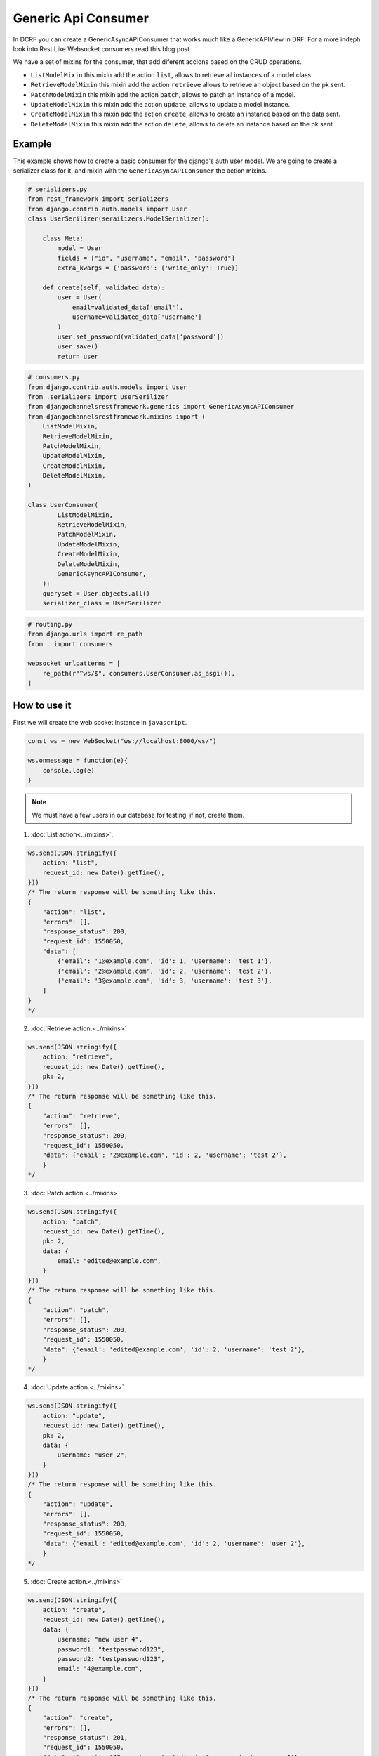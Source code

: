 Generic Api Consumer
====================

In DCRF you can create a GenericAsyncAPIConsumer that works much like a GenericAPIView in DRF: 
For a more indeph look into Rest Like Websocket consumers read this blog post.

We have a set of mixins for the consumer, that add diferent accions based on the CRUD
operations.

* ``ListModelMixin`` this mixin add the action ``list``, allows to retrieve all instances of a model class.
* ``RetrieveModelMixin`` this mixin add the action ``retrieve`` allows to retrieve an object based on the pk sent.
* ``PatchModelMixin`` this mixin add the action ``patch``, allows to patch an instance of a model.
* ``UpdateModelMixin`` this mixin add the action ``update``, allows to update a model instance.
* ``CreateModelMixin`` this mixin add the action ``create``, allows to create an instance based on the data sent.
* ``DeleteModelMixin`` this mixin add the action ``delete``, allows to delete an instance based on the pk sent.

Example
-------

This example shows how to create a basic consumer for the django's auth user model. We 
are going to create a serializer class for it, and mixin with the ``GenericAsyncAPIConsumer`` the action mixins.

.. code-block:: python

    # serializers.py
    from rest_framework import serializers
    from django.contrib.auth.models import User
    class UserSerilizer(serailizers.ModelSerializer):
        
        class Meta:
            model = User
            fields = ["id", "username", "email", "password"]
            extra_kwargs = {'password': {'write_only': True}}
        
        def create(self, validated_data):
            user = User(
                email=validated_data['email'],
                username=validated_data['username']
            )
            user.set_password(validated_data['password'])
            user.save()
            return user

.. code-block:: python

    # consumers.py
    from django.contrib.auth.models import User
    from .serializers import UserSerilizer
    from djangochannelsrestframework.generics import GenericAsyncAPIConsumer
    from djangochannelsrestframework.mixins import (
        ListModelMixin,
        RetrieveModelMixin,
        PatchModelMixin,
        UpdateModelMixin,
        CreateModelMixin,
        DeleteModelMixin,
    )

    class UserConsumer(
            ListModelMixin, 
            RetrieveModelMixin,
            PatchModelMixin,
            UpdateModelMixin,
            CreateModelMixin,
            DeleteModelMixin,
            GenericAsyncAPIConsumer,
        ):
        queryset = User.objects.all()
        serializer_class = UserSerilizer

.. code-block:: python

    # routing.py
    from django.urls import re_path
    from . import consumers

    websocket_urlpatterns = [
        re_path(r"^ws/$", consumers.UserConsumer.as_asgi()),
    ]

How to use it
-------------

First we will create the web socket instance in ``javascript``.

.. code-block:: javascript

    const ws = new WebSocket("ws://localhost:8000/ws/")

    ws.onmessage = function(e){
        console.log(e)
    }

.. note::
    We must have a few users in our database for testing, if not, create them.

1. :doc:`List action<../mixins>`.

.. code-block:: javascript

    ws.send(JSON.stringify({
        action: "list",
        request_id: new Date().getTime(),
    }))
    /* The return response will be something like this.
    {
        "action": "list",
        "errors": [],
        "response_status": 200,
        "request_id": 1550050,
        "data": [
            {'email': '1@example.com', 'id': 1, 'username': 'test 1'},
            {'email': '2@example.com', 'id': 2, 'username': 'test 2'},
            {'email': '3@example.com', 'id': 3, 'username': 'test 3'},
        ]
    }
    */

2. :doc:`Retrieve action.<../mixins>`

.. code-block:: javascript

    ws.send(JSON.stringify({
        action: "retrieve",
        request_id: new Date().getTime(),
        pk: 2,
    }))
    /* The return response will be something like this.
    {
        "action": "retrieve",
        "errors": [],
        "response_status": 200,
        "request_id": 1550050,
        "data": {'email': '2@example.com', 'id': 2, 'username': 'test 2'},
        }
    */

3. :doc:`Patch action.<../mixins>`

.. code-block:: javascript

    ws.send(JSON.stringify({
        action: "patch",
        request_id: new Date().getTime(),
        pk: 2,
        data: {
            email: "edited@example.com",
        }
    }))
    /* The return response will be something like this.
    {
        "action": "patch",
        "errors": [],
        "response_status": 200,
        "request_id": 1550050,
        "data": {'email': 'edited@example.com', 'id': 2, 'username': 'test 2'},
        }
    */


4. :doc:`Update action.<../mixins>`

.. code-block:: javascript

    ws.send(JSON.stringify({
        action: "update",
        request_id: new Date().getTime(),
        pk: 2,
        data: {
            username: "user 2",
        }
    }))
    /* The return response will be something like this.
    {
        "action": "update",
        "errors": [],
        "response_status": 200,
        "request_id": 1550050,
        "data": {'email': 'edited@example.com', 'id': 2, 'username': 'user 2'},
        }
    */

5. :doc:`Create action.<../mixins>`

.. code-block:: javascript

    ws.send(JSON.stringify({
        action: "create",
        request_id: new Date().getTime(),
        data: {
            username: "new user 4",
            password1: "testpassword123",
            password2: "testpassword123",
            email: "4@example.com",
        }
    }))
    /* The return response will be something like this.
    {
        "action": "create",
        "errors": [],
        "response_status": 201,
        "request_id": 1550050,
        "data": {'email': '4@example.com', 'id': 4, 'username': 'new user 4'},
        }
    */

6. :doc:`Delete action.<../mixins>`

.. code-block:: javascript

    ws.send(JSON.stringify({
        action: "delete",
        request_id: new Date().getTime(),
        pk: 4,
    }))
    /* The return response will be something like this.
    {
        "action": "delete",
        "errors": [],
        "response_status": 204,
        "request_id": 1550050,
        "data": null,
        }
    */